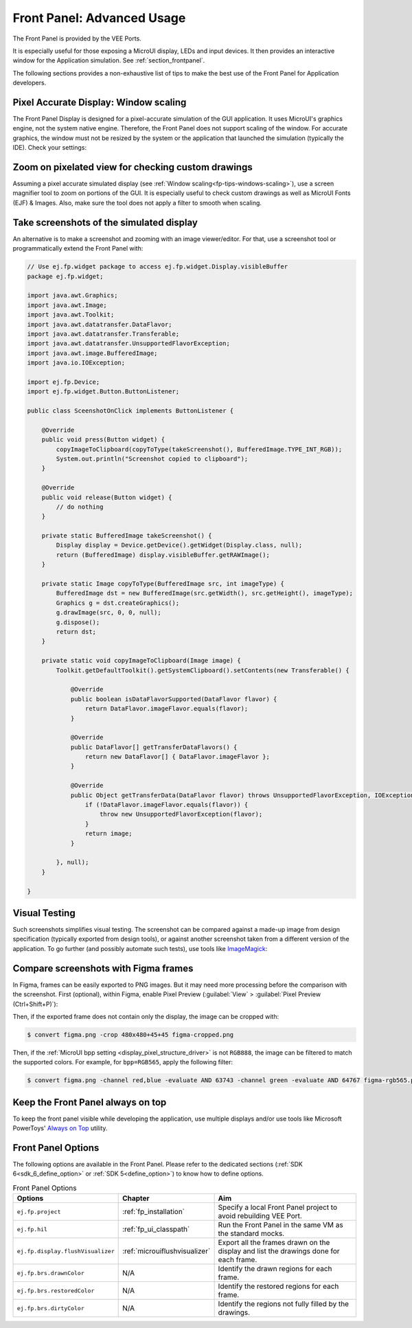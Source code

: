 .. _section_ui_advanced_front_panel:

Front Panel: Advanced Usage
===========================

The Front Panel is provided by the VEE Ports.

It is especially useful for those exposing a MicroUI display, LEDs and input devices.
It then provides an interactive window for the Application simulation.
See :ref:`section_frontpanel`.

The following sections provides a non-exhaustive list of tips to make the best use of the Front Panel for Application developers.

.. _fp-tips-windows-scaling:

Pixel Accurate Display: Window scaling
--------------------------------------

The Front Panel Display is designed for a pixel-accurate simulation of the GUI application. It uses MicroUI's graphics engine, not the system native engine.
Therefore, the Front Panel does not support scaling of the window. For accurate graphics, the window must not be resized by the system or the application
that launched the simulation (typically the IDE). Check your settings:

.. tabs::

   .. tab:: System (Windows)

      On Windows, check your Display settings:

      .. figure:: images/windows-settings-display-scale+layout.png
         :alt: Windows Display "Scale & Layout" settings
         :align: center

         Windows Display "Scale & Layout" settings

   .. tab:: Application (Windows)

      If needed, override the application auto scaling with the system's in Windows Explorer:

      .. figure:: images/windows-application-high-dpi-scaling-override.png
         :alt: Windows Application "High DPI scaling override" setting
         :align: center

         Windows Application "High DPI scaling override" setting

.. _fp-tips-zoom-pixels:

Zoom on pixelated view for checking custom drawings
---------------------------------------------------

Assuming a pixel accurate simulated display (see :ref:`Window scaling<fp-tips-windows-scaling>`), use a screen magnifier tool to zoom on portions of the GUI.
It is especially useful to check custom drawings as well as MicroUI Fonts (EJF) & Images.
Also, make sure the tool does not apply a filter to smooth when scaling.

.. tabs::

   .. tab:: Windows Magnifier

      .. figure:: images/windows-magnifier-example-widget.png
         :alt: Windows Magnifier Example
         :align: center

         Windows Magnifier Example

   .. tab:: Windows Magnifier Settings

      .. figure:: images/windows-settings-magnifier-smooth-edges.png
         :alt: Windows Magnifier "Smooth edges of images and text" setting
         :align: center

         Windows Magnifier "Smooth edges of images and text" setting

.. _fp-tips-screenshots:

Take screenshots of the simulated display
-----------------------------------------

An alternative is to make a screenshot and zooming with an image viewer/editor. For that, use a screenshot tool or programmatically
extend the Front Panel with:

.. code-block:: java

   // Use ej.fp.widget package to access ej.fp.widget.Display.visibleBuffer
   package ej.fp.widget;

   import java.awt.Graphics;
   import java.awt.Image;
   import java.awt.Toolkit;
   import java.awt.datatransfer.DataFlavor;
   import java.awt.datatransfer.Transferable;
   import java.awt.datatransfer.UnsupportedFlavorException;
   import java.awt.image.BufferedImage;
   import java.io.IOException;

   import ej.fp.Device;
   import ej.fp.widget.Button.ButtonListener;

   public class SceenshotOnClick implements ButtonListener {

       @Override
       public void press(Button widget) {
           copyImageToClipboard(copyToType(takeScreenshot(), BufferedImage.TYPE_INT_RGB));
           System.out.println("Screenshot copied to clipboard");
       }

       @Override
       public void release(Button widget) {
           // do nothing
       }

       private static BufferedImage takeScreenshot() {
           Display display = Device.getDevice().getWidget(Display.class, null);
           return (BufferedImage) display.visibleBuffer.getRAWImage();
       }

       private static Image copyToType(BufferedImage src, int imageType) {
           BufferedImage dst = new BufferedImage(src.getWidth(), src.getHeight(), imageType);
           Graphics g = dst.createGraphics();
           g.drawImage(src, 0, 0, null);
           g.dispose();
           return dst;
       }

       private static void copyImageToClipboard(Image image) {
           Toolkit.getDefaultToolkit().getSystemClipboard().setContents(new Transferable() {

               @Override
               public boolean isDataFlavorSupported(DataFlavor flavor) {
                   return DataFlavor.imageFlavor.equals(flavor);
               }

               @Override
               public DataFlavor[] getTransferDataFlavors() {
                   return new DataFlavor[] { DataFlavor.imageFlavor };
               }

               @Override
               public Object getTransferData(DataFlavor flavor) throws UnsupportedFlavorException, IOException {
                   if (!DataFlavor.imageFlavor.equals(flavor)) {
                       throw new UnsupportedFlavorException(flavor);
                   }
                   return image;
               }

           }, null);
       }

   }

.. _fp-tips-visual-testing:

Visual Testing
--------------

Such screenshots simplifies visual testing. The screenshot can be compared against a made-up image from
design specification (typically exported from design tools), or against another screenshot taken from a different version of the application.
To go further (and possibly automate such tests), use tools like `ImageMagick <https://imagemagick.org/>`_:

.. tabs::

   .. tab:: Before

      .. figure:: images/visual-testing-1-before.png
         :align: center

   .. tab:: After

      .. figure:: images/visual-testing-2-after.png
         :align: center

   .. tab:: Compare

      .. code-block:: console

         $ compare before.png after.png compare.png

      |

      .. figure:: images/visual-testing-3-compare.png
         :align: center

.. _fp-tips-figma:

Compare screenshots with Figma frames
-------------------------------------

In Figma, frames can be easily exported to PNG images. But it may need more processing before the comparison with the screenshot.
First (optional), within Figma, enable Pixel Preview (:guilabel:`View` > :guilabel:`Pixel Preview (Ctrl+Shift+P)`):

.. image:: images/figma-pixel-preview.png
   :alt: Figma Pixel Preview
   :align: center

Then, if the exported frame does not contain only the display, the image can be cropped with:

.. code-block:: console

   $ convert figma.png -crop 480x480+45+45 figma-cropped.png

Then, if the :ref:`MicroUI bpp setting <display_pixel_structure_driver>` is not ``RGB888``, the image can be filtered to match the supported colors.
For example, for ``bpp=RGB565``, apply the following filter:

.. code-block:: console

   $ convert figma.png -channel red,blue -evaluate AND 63743 -channel green -evaluate AND 64767 figma-rgb565.png


.. _fp-tips-always-on-top:

Keep the Front Panel always on top
----------------------------------

To keep the front panel visible while developing the application, use multiple displays and/or use tools like Microsoft PowerToys'
`Always on Top <https://learn.microsoft.com/en-us/windows/powertoys/always-on-top>`_ utility.

Front Panel Options
-------------------

The following options are available in the Front Panel.
Please refer to the dedicated sections (:ref:`SDK 6<sdk_6_define_option>` or :ref:`SDK 5<define_option>`) to know how to define options.

.. list-table:: Front Panel Options
   :widths: 20 20 60
   :header-rows: 1

   * - Options
     - Chapter
     - Aim
   * - ``ej.fp.project``
     - :ref:`fp_installation`
     - Specify a local Front Panel project to avoid rebuilding VEE Port.
   * - ``ej.fp.hil``
     - :ref:`fp_ui_classpath`
     - Run the Front Panel in the same VM as the standard mocks. 
   * - ``ej.fp.display.flushVisualizer``
     - :ref:`microuiflushvisualizer`
     - Export all the frames drawn on the display and list the drawings done for each frame.
   * - ``ej.fp.brs.drawnColor``
     - N/A
     - Identify the drawn regions for each frame.
   * - ``ej.fp.brs.restoredColor``
     - N/A
     - Identify the restored regions for each frame.
   * - ``ej.fp.brs.dirtyColor``
     - N/A
     - Identify the regions not fully filled by the drawings.
